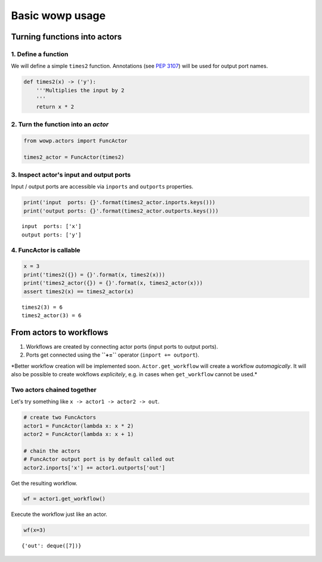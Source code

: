 
Basic wowp usage
================

Turning functions into actors
-----------------------------

1. Define a function
~~~~~~~~~~~~~~~~~~~~

We will define a simple ``times2`` function. Annotations (see `PEP
3107 <https://www.python.org/dev/peps/pep-3107/>`__) will be used for
output port names.

.. code:: python

    def times2(x) -> ('y'):
        '''Multiplies the input by 2
        '''
        return x * 2

2. Turn the function into an *actor*
~~~~~~~~~~~~~~~~~~~~~~~~~~~~~~~~~~~~

.. code:: python

    from wowp.actors import FuncActor
    
    times2_actor = FuncActor(times2)

3. Inspect actor's input and output ports
~~~~~~~~~~~~~~~~~~~~~~~~~~~~~~~~~~~~~~~~~

Input / output ports are accessible via ``inports`` and ``outports``
properties.

.. code:: python

    print('input  ports: {}'.format(times2_actor.inports.keys()))
    print('output ports: {}'.format(times2_actor.outports.keys()))


.. parsed-literal::

    input  ports: ['x']
    output ports: ['y']
    

4. FuncActor is callable
~~~~~~~~~~~~~~~~~~~~~~~~

.. code:: python

    x = 3
    print('times2({}) = {}'.format(x, times2(x)))
    print('times2_actor({}) = {}'.format(x, times2_actor(x)))
    assert times2(x) == times2_actor(x)


.. parsed-literal::

    times2(3) = 6
    times2_actor(3) = 6
    

From actors to workflows
------------------------

1. Workflows are created by connecting actor ports (input ports to
   output ports).
2. Ports get connected using the **``+=``** operator
   (``inport += outport``).

\*Better workflow creation will be implemented soon.
``Actor.get_workflow`` will create a workflow *automagically*. It will
also be possible to create wokflows *explicitely*, e.g. in cases when
``get_workflow`` cannot be used.\*

Two actors chained together
~~~~~~~~~~~~~~~~~~~~~~~~~~~

Let's try something like ``x -> actor1 -> actor2 -> out``.

.. code:: python

    # create two FuncActors
    actor1 = FuncActor(lambda x: x * 2)
    actor2 = FuncActor(lambda x: x + 1)
    
    # chain the actors
    # FuncActor output port is by default called out
    actor2.inports['x'] += actor1.outports['out']

Get the resulting workflow.

.. code:: python

    wf = actor1.get_workflow()

Execute the workflow just like an actor.

.. code:: python

    wf(x=3)




.. parsed-literal::

    {'out': deque([7])}


